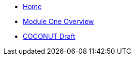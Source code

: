 * xref:index.adoc[Home]
* xref:module-one/overview.adoc[Module One Overview]
* xref:module-one/coconut-draft-inesa.adoc[COCONUT Draft]
